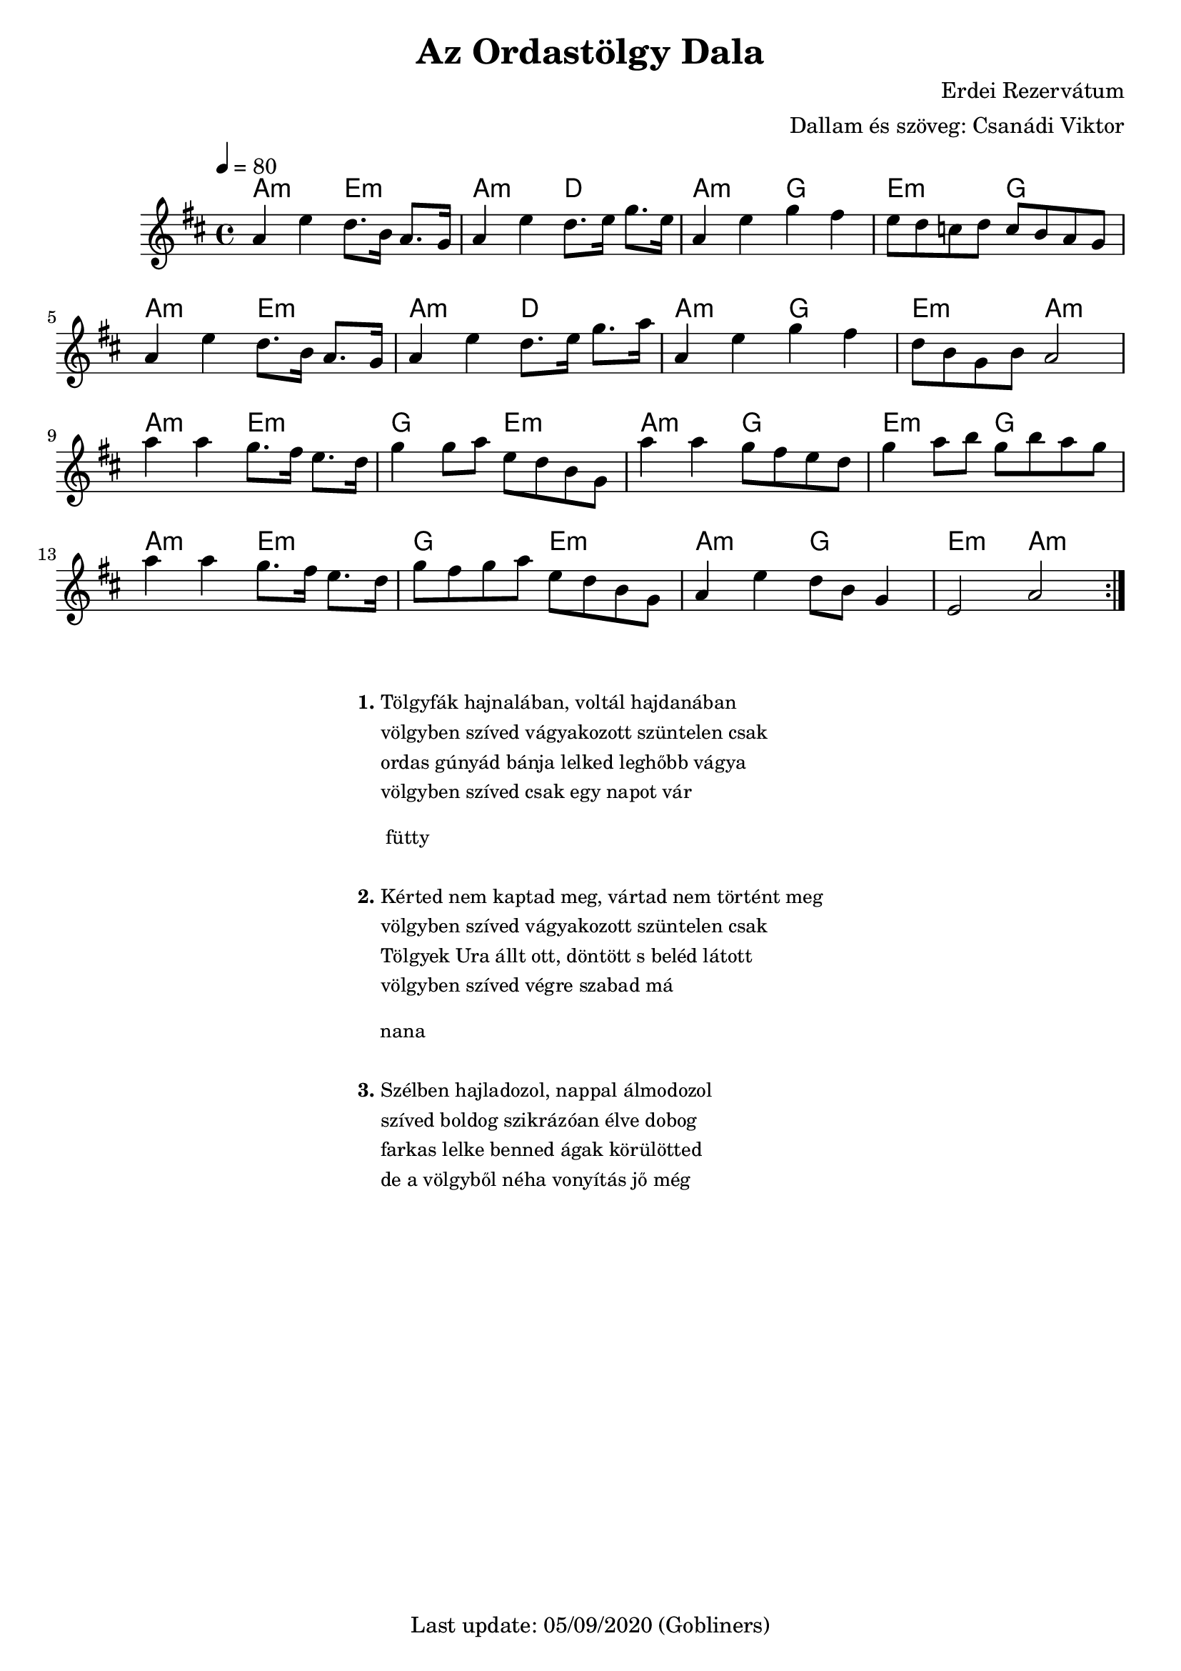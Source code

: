 #(set-default-paper-size "a4" 'portrait)
%#(set-global-staff-size 24 )

\version "2.18"
\header {
  title = "Az Ordastölgy Dala"
  arranger = "Dallam és szöveg: Csanádi Viktor"
  composer = "Erdei Rezervátum"
  enteredby = "grerika @ github"
  tagline = "Last update: 05/09/2020 (Gobliners)"
}

global = {
  \key b \minor
  \time 4/4
  \tempo 4 = 80
}


voice = \relative c'' {
  \global
  \dynamicUp
    a4 e' d8. b16 a8. g16 | a4 e'4 d8. e16 g8. e16 |  
    a,4 e' g fis | e8 d c d c b a g |
    % 
    \break
    a4 e' d8. b16 a8. g16 | a4 e'4 d8. e16 g8. a16 |  
    a,4 e' g fis | d8 b g b a2 
    %
    \break
    a'4 a g8. fis16 e8. d16 | g4 g8 a e d b g | 
    a'4 a g8 fis8 e8 d8     | g4 a8 b g b a g |
    % 
    \break
    a4 a g8. fis16 e8. d16 | g8 fis g a e d b g | 
     a4 e' d8 b g4           | e2 a2 
  \bar ":|."   
}

harmonies = \chordmode {
    a2:m e:m | a:m d | a:m g | e:m g
    a:m e:m  | a:m d | a:m g | e:m a:m
    a:m e:m  | g e:m | a:m g | e:m g
    a:m e:m  | g e:m | a:m g | e:m a:m
 
}

verse = \lyricmode {
  % Lyrics follow here.
  Tölgy -- fák haj -- na -- lá -- ban, vol -- tál haj -- da -- ná -- ban
  völgy -- ben szí -- ved vá -- gya -- ko -- zott szün -- te -- len csak
  or -- das gú -- nyád bán -- ja lel -- ked leg -- hőbb vá -- gya
  völgy -- ben szí -- ved csak egy na -- pot vár
  % fütty
  kér -- ted nem kap -- tad meg, vár -- tad nem tör -- tént meg _
  völgy -- ben szí -- ved vá -- gya -- ko -- zott szün -- te -- len csak _
  Töl -- gyek U -- ra állt ott, dön -- tött_s be -- léd lá -- tott
  völgy -- ben szí -- ved vég -- re sza -- bad már
  
}


\score {
  <<
      \new ChordNames {
        \set noChordSymbol = "" 
        \set chordChanges = ##t
        \harmonies
      }
    \voice 
    %\addlyrics { \set stanza = #"1. " \verse }
  >>
  
  \layout { }
  \midi {}
}




\markup \small {
  \fill-line {
      \combine \null \vspace #2 % adds vertical spacing between verses
     % can be removed if space on the page is tight
     \column {
      \line { \bold "1."
        \column {
          "Tölgyfák hajnalában, voltál hajdanában"
          "völgyben szíved vágyakozott szüntelen csak"
          "ordas gúnyád bánja lelked leghőbb vágya"
          "völgyben szíved csak egy napot vár"
        }
      }
      \combine \null \vspace #0.4 % adds vertical spacing between verses
      \line { \bold "    "
              \column {
                "fütty"
              }
      }
     \combine \null \vspace #0.1 % adds vertical spacing between verses
       \line { \bold "2."
        \column {       
            "Kérted nem kaptad meg, vártad nem történt meg"
            "völgyben szíved vágyakozott szüntelen csak"
            "Tölgyek Ura állt ott, döntött s beléd látott"
            "völgyben szíved végre szabad má"
        }
      }
      \combine \null \vspace #0.4 % adds vertical spacing between verses
      \line { \bold  "   "
              \column { "nana"  }
      }
      \combine \null \vspace #0.1 % adds vertical spacing between verses
      \line { \bold "3."
          \column { 
           "Szélben hajladozol, nappal álmodozol"
           "szíved boldog szikrázóan élve dobog"
           "farkas lelke benned ágak körülötted"
           "de a völgyből néha vonyítás jő még"
          }
      }
    }
  \hspace #0.1 % gives some extra space on the right margin;
  % can be removed if page space is tight
  }
}


